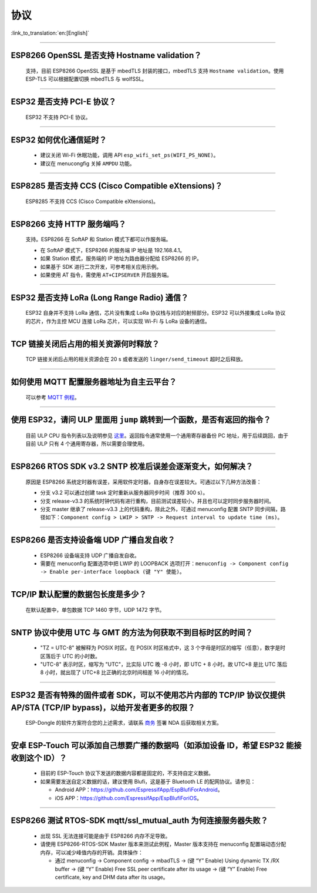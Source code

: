 协议
====

:link_to_translation:`en:[English]`

.. raw:: html

   <style>
   body {counter-reset: h2}
     h2 {counter-reset: h3}
     h2:before {counter-increment: h2; content: counter(h2) ". "}
     h3:before {counter-increment: h3; content: counter(h2) "." counter(h3) ". "}
     h2.nocount:before, h3.nocount:before, { content: ""; counter-increment: none }
   </style>

--------------


ESP8266 OpenSSL 是否⽀持 Hostname validation？
--------------------------------------------------------

  ⽀持，目前 ESP8266 OpenSSL 是基于 mbedTLS 封装的接口，mbedTLS 支持 ``Hostname validation``。使用 ESP-TLS 可以根据配置切换 mbedTLS 与 wolfSSL。

--------------

ESP32 是否⽀持 PCI-E 协议？
-------------------------------------

  ESP32 不支持 PCI-E 协议。

--------------

ESP32 如何优化通信延时？
-----------------------------------

  - 建议关闭 Wi-Fi 休眠功能，调用 API ``esp_wifi_set_ps(WIFI_PS_NONE)``。
  - 建议在 menucongfig 关掉 ``AMPDU`` 功能。

--------------

ESP8285 是否⽀持 CCS (Cisco Compatible eXtensions)？
-----------------------------------------------------------------

  ESP8285 不支持 CCS (Cisco Compatible eXtensions)。

--------------

ESP8266 ⽀持 HTTP 服务端吗？  
----------------------------------------

  ⽀持。ESP8266 在 SoftAP 和 Station 模式下都可以作服务端。

  - 在 SoftAP 模式下，ESP8266 的服务端 IP 地址是 192.168.4.1。
  - 如果 Station 模式，服务端的 IP 地址为路由器分配给 ESP8266 的 IP。
  - 如果基于 SDK 进行⼆次开发，可参考相关应用示例。
  - 如果使⽤ AT 指令，需使⽤ ``AT+CIPSERVER`` 开启服务端。

--------------

ESP32 是否支持 LoRa (Long Range Radio) 通信？
------------------------------------------------------------

  ESP32 自身并不支持 LoRa 通信，芯片没有集成 LoRa 协议栈与对应的射频部分。ESP32 可以外接集成 LoRa 协议的芯⽚，作为主控 MCU 连接 LoRa 芯片，可以实现 Wi-Fi 与 LoRa 设备的通信。

--------------

TCP 链接关闭后占用的相关资源何时释放？
------------------------------------------------

  TCP 链接关闭后占用的相关资源会在 20 s 或者发送的 ``linger/send_timeout`` 超时之后释放。

--------------

如何使用 MQTT 配置服务器地址为自主云平台？
------------------------------------------------------

  可以参考 `MQTT 例程 <https://github.com/espressif/esp-idf/tree/master/examples/protocols/mqtt>`_。

--------------

使用 ESP32，请问 ULP 里面用 ``jump`` 跳转到一个函数，是否有返回的指令？
----------------------------------------------------------------------------------------

  目前 ULP CPU 指令列表以及说明参见 `这里 <https://docs.espressif.com/projects/esp-idf/en/latest/esp32/api-guides/ulp_instruction_set.html#add-add-to-register>`_。返回指令通常使用一个通用寄存器备份 PC 地址，用于后续跳回，由于目前 ULP 只有 4 个通用寄存器，所以需要合理使用。

--------------

ESP8266 RTOS SDK v3.2 SNTP 校准后误差会逐渐变大，如何解决？
-------------------------------------------------------------------------------

  原因是 ESP8266 系统定时器有误差，采用软件定时器，自身存在误差较大。可通过以下几种方法改善：

  - 分支 v3.2 可以通过创建 task 定时重新从服务器同步时间（推荐 300 s）。
  - 分支 release-v3.3 的系统时钟代码有进行重构，目前测试误差较小，并且也可以定时同步服务器时间。
  - 分支 master 继承了 release-v3.3 上的代码重构，除此之外，可通过 menuconfig 配置 SNTP 同步间隔，路径如下：``Component config > LWIP > SNTP -> Request interval to update time (ms)``。

-----------------

ESP8266 是否支持设备端 UDP 广播自发自收？
---------------------------------------------------------------------------------

  - ESP8266 设备端支持 UDP 广播自发自收。
  - 需要在 menuconfig 配置选项中把 LWIP 的 LOOPBACK 选项打开：``menuconfig -> Component config -> Enable per-interface loopback (键 "Y" 使能)``。

--------------

TCP/IP 默认配置的数据包长度是多少？
-------------------------------------------------

  在默认配置中，单包数据 TCP 1460 字节，UDP 1472 字节。

--------------

SNTP 协议中使用 UTC 与 GMT 的方法为何获取不到目标时区的时间？
----------------------------------------------------------------------------

  - "TZ = UTC-8" 被解释为 POSIX 时区。在 POSIX 时区格式中，这 3 个字母是时区的缩写（任意），数字是时区落后于 UTC 的小时数。 
  - "UTC-8" 表示时区，缩写为 "UTC"，比实际 UTC 晚 -8 小时，即 UTC + 8 小时。故 UTC+8 是比 UTC 落后 8 小时，就出现了 UTC+8 比正确的北京时间相差 16 小时的情况。

--------------

ESP32 是否有特殊的固件或者 SDK，可以不使用芯片内部的 TCP/IP 协议仅提供 AP/STA (TCP/IP bypass)，以给开发者更多的权限？
---------------------------------------------------------------------------------------------------------------------------------------------------

  ESP-Dongle 的软件方案符合您的上述需求，请联系 `商务 <https://www.espressif.com/zh-hans/contact-us/sales-questions>`_ 签署 NDA 后获取相关方案。

--------------

安卓 ESP-Touch 可以添加自己想要广播的数据吗（如添加设备 ID，希望 ESP32 能接收到这个 ID）？
-----------------------------------------------------------------------------------------------------------

  - 目前的 ESP-Touch 协议下发送的数据内容都是固定的，不支持自定义数据。
  - 如果需要发送自定义数据的话，建议使用 Blufi，这是基于 Bluetooth LE 的配网协议。请参见：

    - Android APP：https://github.com/EspressifApp/EspBlufiForAndroid。
    - iOS APP：https://github.com/EspressifApp/EspBlufiForiOS。

----------------

ESP8266 测试 RTOS-SDK mqtt/ssl_mutual_auth 为何连接服务器失败？
-------------------------------------------------------------------------------------

  - 出现 SSL 无法连接可能是由于 ESP8266 内存不足导致。
  - 请使用 ESP8266-RTOS-SDK Master 版本来测试此例程，Master 版本支持在 menuconfig 配置端动态分配内存，可以减少峰值内存的开销。具体操作：

    - 通过 menuconfig -> Component config -> mbadTLS -> (键 “Y” Enable) Using dynamic TX /RX buffer  -> (键 “Y” Enable) Free SSL peer certificate after its usage -> (键 “Y” Enable) Free certificate, key and DHM data after its usage。

